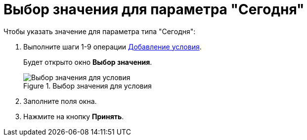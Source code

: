 = Выбор значения для параметра "Сегодня"

.Чтобы указать значение для параметра типа "Сегодня":
. Выполните шаги 1-9 операции xref:rol_Condition_add.adoc[Добавление условия].
+
Будет открыто окно *Выбор значения*.
+
.Выбор значения для условия
image::rol_SelectValue_today.png[Выбор значения для условия]
+
. Заполните поля окна.
. Нажмите на кнопку *Принять*.
